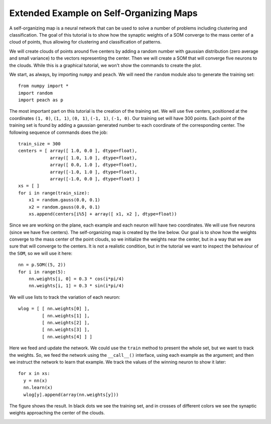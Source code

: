 Extended Example on Self-Organizing Maps
========================================

A self-organizing map is a neural network that can be used to solve a number of
problems including clustering and classification. The goal of this tutorial is
to show how the synaptic weights of a SOM converge to the mass center of a cloud
of points, thus allowing for clustering and classification of patterns.

We will create clouds of points around five centers by adding a random number
with gaussian distribution (zero average and small variance) to the vectors
representing the center. Then we will create a SOM that will converge five
neurons to the clouds. While this is a graphical tutorial, we won't show the
commands to create the plot.

We start, as always, by importing ``numpy`` and ``peach``. We will need the
``random`` module also to generate the training set::

  from numpy import *
  import random
  import peach as p

The most important part on this tutorial is the creation of the training set. We
will use five centers, positioned at the coordinates ``(1, 0)``, ``(1, 1)``,
``(0, 1)``, ``(-1, 1)``, ``(-1, 0)``. Our training set will have 300 points.
Each point of the training set is found by adding a gaussian generated number to
each coordinate of the corresponding center. The following sequence of commands
does the job::

  train_size = 300
  centers = [ array([ 1.0, 0.0 ], dtype=float),
              array([ 1.0, 1.0 ], dtype=float),
              array([ 0.0, 1.0 ], dtype=float),
              array([-1.0, 1.0 ], dtype=float),
              array([-1.0, 0.0 ], dtype=float) ]
  xs = [ ]
  for i in range(train_size):
      x1 = random.gauss(0.0, 0.1)
      x2 = random.gauss(0.0, 0.1)
      xs.append(centers[i%5] + array([ x1, x2 ], dtype=float))

Since we are working on the plane, each example and each neuron will have two
coordinates. We will use five neurons (since we have five centers). The
self-organizing map is created by the line below. Our goal is to show how the
weights converge to the mass center of the point clouds, so we initialize the
weights near the center, but in a way that we are sure that will converge to
the centers. It is not a realistic condition, but in the tutorial we want to
inspect the behaviour of the ``SOM``, so we will use it here::

  nn = p.SOM((5, 2))
  for i in range(5):
      nn.weights[i, 0] = 0.3 * cos(i*pi/4)
      nn.weights[i, 1] = 0.3 * sin(i*pi/4)

We will use lists to track the variation of each neuron::

  wlog = [ [ nn.weights[0] ],
           [ nn.weights[1] ],
           [ nn.weights[2] ],
           [ nn.weights[3] ],
           [ nn.weights[4] ] ]

Here we feed and update the network. We could use the ``train`` method to
present the whole set, but we want to track the weights. So, we feed the network
using the ``__call__()`` interface, using each example as the argument; and then
we instruct the network to learn that example. We track the values of the
winning neuron to show it later::
    
  for x in xs:
    y = nn(x)
    nn.learn(x)
    wlog[y].append(array(nn.weights[y]))

The figure shows the result. In black dots we see the training set, and in
crosses of different colors we see the synaptic weights approaching the center
of the clouds.

.. image:: figs/self-organizing-maps.png
   :align: center


